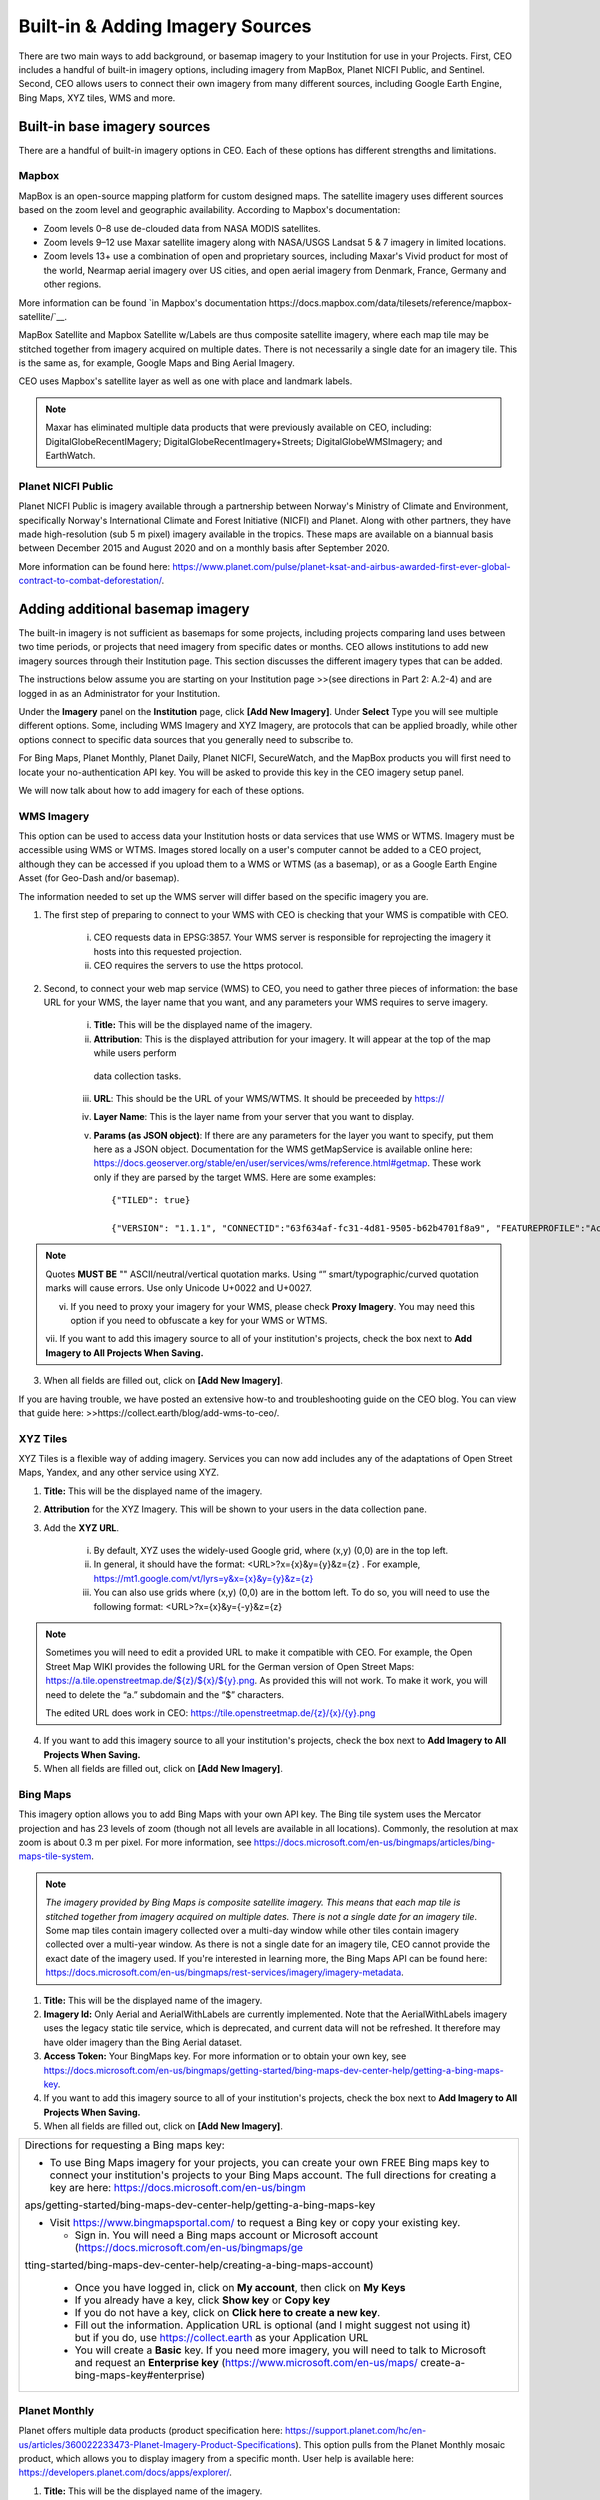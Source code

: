 Built-in & Adding Imagery Sources
=================================

There are two main ways to add background, or basemap imagery to your Institution for use in your Projects. First, CEO includes a handful of built-in imagery options, including imagery from MapBox, Planet NICFI Public, and Sentinel. Second, CEO allows users to connect their own imagery from many different sources, including Google Earth Engine, Bing Maps, XYZ tiles, WMS and more.

Built-in base imagery sources
-----------------------------

There are a handful of built-in imagery options in CEO. Each of these options has different strengths and limitations.

Mapbox
++++++

MapBox is an open-source mapping platform for custom designed maps. The satellite imagery uses different sources based on the zoom level and
geographic availability. According to Mapbox's documentation:

- Zoom levels 0–8 use de-clouded data from NASA MODIS satellites.
- Zoom levels 9–12 use Maxar satellite imagery along with NASA/USGS Landsat 5 & 7 imagery in limited locations.
- Zoom levels 13+ use a combination of open and proprietary sources, including Maxar's Vivid product for most of the world, Nearmap aerial imagery over US cities, and open aerial imagery from Denmark, France, Germany and other regions.

More information can be found `in Mapbox's documentation https://docs.mapbox.com/data/tilesets/reference/mapbox-satellite/`__.

MapBox Satellite and Mapbox Satellite w/Labels are thus composite satellite imagery, where each map tile may be stitched together from imagery acquired on multiple dates. There is not necessarily a single date for an imagery tile. This is the same as, for example, Google Maps and Bing Aerial Imagery.

CEO uses Mapbox's satellite layer as well as one with place and landmark labels.

.. note::
     Maxar has eliminated multiple data products that were previously available on CEO, including: DigitalGlobeRecentIMagery; DigitalGlobeRecentImagery+Streets; DigitalGlobeWMSImagery; and EarthWatch.

Planet NICFI Public
+++++++++++++++++++

Planet NICFI Public is imagery available through a partnership between Norway's Ministry of Climate and Environment, specifically Norway's International Climate and Forest Initiative (NICFI) and Planet. Along with other partners, they have made high-resolution (sub 5 m pixel) imagery available in the tropics. These maps are available on a biannual basis between December 2015 and August 2020 and on a monthly basis after September 2020.

More information can be found here:
https://www.planet.com/pulse/planet-ksat-and-airbus-awarded-first-ever-global-contract-to-combat-deforestation/.

Adding additional basemap imagery
---------------------------------

The built-in imagery is not sufficient as basemaps for some projects, including projects comparing land uses between two time periods, or projects that need imagery from specific dates or months. CEO allows institutions to add new imagery sources through their Institution page. This section discusses the different imagery types that can be added.

The instructions below assume you are starting on your Institution page >>(see directions in Part 2: A.2-4) and are logged in as an Administrator for your Institution.

Under the **Imagery** panel on the **Institution** page, click **[Add New Imagery]**. Under **Select** Type you will see multiple different options. Some, including WMS Imagery and XYZ Imagery, are protocols that can be applied broadly, while other options connect to specific data sources that you generally need to subscribe to.

For Bing Maps, Planet Monthly, Planet Daily, Planet NICFI, SecureWatch, and the MapBox products you will first need to locate your no-authentication API key. You will be asked to provide this key in the CEO imagery setup panel.

We will now talk about how to add imagery for each of these options.

WMS Imagery
+++++++++++

This option can be used to access data your Institution hosts or data services that use WMS or WTMS. Imagery must be accessible using WMS or WTMS. Images stored locally on a user's computer cannot be added to a CEO project, although they can be accessed if you upload them to a WMS or WTMS (as a basemap), or as a Google Earth Engine Asset (for Geo-Dash and/or basemap).

The information needed to set up the WMS server will differ based on the specific imagery you are.

1. The first step of preparing to connect to your WMS with CEO is checking that your WMS is compatible with CEO.

     i. CEO requests data in EPSG:3857. Your WMS server is responsible for reprojecting the imagery it hosts into this requested projection.

     ii. CEO requires the servers to use the https protocol.

2. Second, to connect your web map service (WMS) to CEO, you need to gather three pieces of information: the base URL for your WMS, the layer name that you want, and any parameters your WMS requires to serve imagery.

     i. **Title:** This will be the displayed name of the imagery.

     ii. **Attribution**: This is the displayed attribution for your imagery. It will appear at the top of the map while users perform
      data collection tasks.

     iii. **URL**: This should be the URL of your WMS/WTMS. It should be preceeded by https://

     iv. **Layer Name**: This is the layer name from your server that you want to display.

     v. **Params (as JSON object)**: If there are any parameters for the layer you want to specify, put them here as a JSON object. Documentation for the WMS getMapService is available online here: https://docs.geoserver.org/stable/en/user/services/wms/reference.html#getmap. These work only if they are parsed by the target WMS. Here are some examples::

          {"TILED": true}
          
          {"VERSION": "1.1.1", "CONNECTID":"63f634af-fc31-4d81-9505-b62b4701f8a9", "FEATUREPROFILE":"Accuracy_Profile", "COVERAGE_CQL_FILTER":"(acquisition_date>'2012-01-01')AND(acquisition_date<'2012-12-31')"}

.. note::
     
     Quotes **MUST BE** "" ASCII/neutral/vertical quotation marks. Using “” smart/typographic/curved quotation marks will cause errors. Use only Unicode U+0022 and U+0027.

     vi. If you need to proxy your imagery for your WMS, please check **Proxy Imagery**. You may need this option if you need to obfuscate a key for your WMS or WTMS.
     
     vii.  If you want to add this imagery source to all of your institution's projects, check the box next to **Add Imagery to All Projects When
     Saving.**

3. When all fields are filled out, click on **[Add New Imagery]**.

If you are having trouble, we have posted an extensive how-to and troubleshooting guide on the CEO blog. You can view that guide here: >>https://collect.earth/blog/add-wms-to-ceo/.

XYZ Tiles
+++++++++

XYZ Tiles is a flexible way of adding imagery. Services you can now add includes any of the adaptations of Open Street Maps, Yandex, and any other service using XYZ.

1. **Title:** This will be the displayed name of the imagery.

2. **Attribution** for the XYZ Imagery. This will be shown to your users in the data collection pane.

3. Add the **XYZ URL**.

     i. By default, XYZ uses the widely-used Google grid, where (x,y) (0,0) are in the top left.

     ii. In general, it should have the format: <URL>?x={x}&y={y}&z={z} . For example, `https://mt1.google.com/vt/lyrs=y&x={x}&y={y}&z={z} <https://mt1.google.com/vt/lyrs=y&x=%7bx%7d&y=%7by%7d&z=%7bz%7d>`__

     iii. You can also use grids where (x,y) (0,0) are in the bottom left. To do so, you will need to use the following format: <URL>?x={x}&y={-y}&z={z}

.. note::
     Sometimes you will need to edit a provided URL to make it compatible with CEO. For example, the Open Street Map WIKI provides the following URL for the German version of Open Street Maps: `https://a.tile.openstreetmap.de/${z}/${x}/${y}.png <https://a.tile.openstreetmap.de/$%7bz%7d/$%7bx%7d/$%7by%7d.png>`__. As provided this will not work. To make it work, you will need to delete the “a.” subdomain and the “$” characters.
     
     The edited URL does work in CEO: `https://tile.openstreetmap.de/{z}/{x}/{y}.png <https://tile.openstreetmap.de/%7bz%7d/%7bx%7d/%7by%7d.png>`__

4. If you want to add this imagery source to all your institution's projects, check the box next to **Add Imagery to All Projects When Saving.**

5. When all fields are filled out, click on **[Add New Imagery]**.

Bing Maps
+++++++++

This imagery option allows you to add Bing Maps with your own API key. The Bing tile system uses the Mercator projection and has 23 levels of zoom (though not all levels are available in all locations). Commonly, the resolution at max zoom is about 0.3 m per pixel. For more information, see  https://docs.microsoft.com/en-us/bingmaps/articles/bing-maps-tile-system.

.. Note:: 
     *The imagery provided by Bing Maps is composite satellite imagery. This means that each map tile is stitched together from imagery acquired on multiple dates. There is not a single date for an imagery tile*. Some map tiles contain imagery collected over a  multi-day window while other tiles contain imagery collected over a multi-year window. As there is not a single date for an imagery tile, CEO cannot provide the exact date of the imagery used. If you're interested in learning more, the Bing Maps API can be found here:  https://docs.microsoft.com/en-us/bingmaps/rest-services/imagery/imagery-metadata.

1. **Title:** This will be the displayed name of the imagery.

2. **Imagery Id:** Only Aerial and AerialWithLabels are currently implemented. Note that the AerialWithLabels imagery uses the legacy static tile service, which is deprecated, and current data will not be refreshed. It therefore may have older imagery than the Bing Aerial dataset.

3. **Access Token:** Your BingMaps key. For more information or to obtain your own key, see https://docs.microsoft.com/en-us/bingmaps/getting-started/bing-maps-dev-center-help/getting-a-bing-maps-key.

4. If you want to add this imagery source to all of your institution's projects, check the box next to **Add Imagery to All Projects When Saving.**

5.  When all fields are filled out, click on **[Add New Imagery]**.

+-----------------------------------------------------------------------+
| Directions for requesting a Bing maps key:                            |
|                                                                       |
| -  To use Bing Maps imagery for your projects, you can create your    |
|    own FREE Bing maps key to connect your institution's projects to   |
|    your Bing Maps account. The full directions for creating a key are |
|    here:                                                              |
|    https://docs.microsoft.com/en-us/bingm                             |
| aps/getting-started/bing-maps-dev-center-help/getting-a-bing-maps-key |
|                                                                       |
| -  Visit https://www.bingmapsportal.com/ to request a Bing key or     |
|    copy your existing key.                                            |
|                                                                       |
|    -  Sign in. You will need a Bing maps account or Microsoft account |
|       (https://docs.microsoft.com/en-us/bingmaps/ge                   |
| tting-started/bing-maps-dev-center-help/creating-a-bing-maps-account) |
|                                                                       |
|    -  Once you have logged in, click on **My account**, then click on |
|       **My Keys**                                                     |
|                                                                       |
|    -  If you already have a key, click **Show key** or **Copy key**   |
|                                                                       |
|    -  If you do not have a key, click on **Click here to create a new |
|       key**.                                                          |
|                                                                       |
|    -  Fill out the information. Application URL is optional (and I    |
|       might suggest not using it) but if you do, use                  |
|       https://collect.earth as your Application URL                   |
|                                                                       |
|    -  You will create a **Basic** key. If you need more imagery, you  |
|       will need to talk to Microsoft and request an **Enterprise      |
|       key** (https://www.microsoft.com/en-us/maps/                    |
|       create-a-bing-maps-key#enterprise)                              |
+-----------------------------------------------------------------------+

Planet Monthly
++++++++++++++

Planet offers multiple data products (product specification here: https://support.planet.com/hc/en-us/articles/360022233473-Planet-Imagery-Product-Specifications). This option pulls from the Planet Monthly mosaic product, which allows you to display imagery from a specific month. User help is available here: https://developers.planet.com/docs/apps/explorer/.

1. **Title:** This will be the displayed name of the imagery.

2. **Default Year**: The default year that will be displayed when the map loads.

3. **Default Month**: The default month that will be displayed when the map loads. Use integer format 1-12.

4. **Access Token**: Your Planet access token. This can be accessed through your My Account page on the Planet website.

5. If you want to add this imagery source to all of your institution's projects, check the box next to **Add Imagery to All Projects When Saving.** 

6. When all fields are filled out, click on **[Add New Imagery]**.

.. tip::
     Default Year & Default Month will let you put in any integer, positive or negative. The up and down arrow keys start at 0. Please type year in the YYYY format and month as an integer between 1-12.

PlanetDaily
+++++++++++

PlanetDaily is another imagery product available from Planet. It allows users to detect land use and land cover change in near real time. This data source allows you to select a start and end date, with up to daily imagery resolution. Your study area might not have full coverage every day.

1.  **Title:** This will be the displayed name of the imagery.

2. **Access Token:** Your PlanetDaily API key. This can be accessed through your My Account page on the Planet website.

3.  **Start Date:** Starting date for the imagery you are interested in; you can input the date using numeric keys or with the calendar widget on the right side.

4.   **End Date:** Ending date for the imagery you are interested in.

5.  If you want to add this imagery source to all of your institution's projects, check the box next to **Add Imagery to All Projects When Saving.**

6. When all fields are filled out, click on **[Add New Imagery]**.

Planet NICFI
++++++++++++

This allows you to add your own Planet NICFI key, instead of using CEO's. 

.. note::
     
     You will need an account from the Planet NICFI program: https://www.planet.com/nicfi/. This is separate from your 'normal' Planet account.

1. **Title:** This will be the displayed name of the imagery.

2. **Access Token:** Your Planet NICFI API key. This can be accessed through your My Account page on the Planet website.

3. **Default Time:** Choose the default time period of imagery to display. Note that the time periods available from NICFI are actively being changed. THESE ARE SUBJECT TO CHANGE BASED ON PLANET AND NICFI's DECISIONS.

4. **Default Band**: Choice between Visible (RGB) and Infrared false color.

5.  If you want to add this imagery source to all of your institution's projects, check the box next to **Add Imagery to All Projects When Saving.**

6. When all fields are filled out, click on **[Add New Imagery]**.

SecureWatch Imagery
+++++++++++++++++++

SecureWatch is a service from Maxar focused on monitoring for new land use/land cover changes and comparing current land use/land cover with over 20 years of historic images. For more information see: https://www.digitalglobe.com/products/securewatch.

>>https://gcs-docs.s3.amazonaws.com/Access/Miscellaneous/DevGuides/WMS/WMS_Map.htm?Highlight=key

1. **Title:** This will be the displayed name of the imagery.

2. **Connect ID:** This is your API key. You need to use a no-auth key here, which should be a string of letters and numbers separated by dashes.

3. **Start Date:** Starting date for the imagery you are interested in; you can input the date using numeric keys or with the calendar widget on the right side.

4. **End Date:** Ending date for the imagery you are interested in.

5.  If you want to add this imagery source to all of your institution's projects, check the box next to **Add Imagery to All Projects When Saving.**

6. When all fields are filled out, click on **[Add New Imagery]**.

Sentinel 1 Imagery
++++++++++++++++++

Sentinel 1 information is only available from April 2014 to present (Sentinel 1A launch). Sentinel data is available in CEO through GEE. If multiple images are available for the region and dates selected, the median reducer is used to produce a single image.

1. **Title:** This will be the displayed name of the imagery.

2. **Default Year**: The default year that will be displayed when the map loads.

3. **Default Month**: The default month that will be displayed when the map loads. Use integer format 1-12.

4. **Band Combination**: Preset combinations of bands for most uses. VH and VV are single polarization, VH/VV and HH/HV are dual polarization. More info https://sentinel.esa.int/web/sentinel/user-guides/sentinel-1-sar/acquisition-modes.

5. **Min:** Minimum value for bands that will get mapped to 0 for visualization. This can be one value for all bands, or a value for each of the three bands. This should be one number. Acceptable values for each band's minimum are the same as for Sentinel imagery available through GEE generally; see https://developers.google.com/earth-engine/datasets/catalog/sentinel\ *.* Min can be as low as -50, but 0 is frequently used.

6. **Max:** Maximum value for bands that will get mapped to 255 for visualization. This can be one value for all bands, or a value for each of the three bands. This should be one number. Acceptable values for each band's maximum are the same as for Sentinel imagery available through GEE generally. See link above. Max can be as high as 1, but .3 is frequently used.

7. If you want to add this imagery source to all of your institution's projects, check the box next to **Add Imagery to All Projects When Saving.**

8. When all fields are filled out, click on **[Add New Imagery]**.

Sentinel 2 Imagery
++++++++++++++++++

Sentinel 2 imagery is available from June 2015-present. Sentinel 2 imagery is displayed in CEO from GEE. If multiple images are available for the region and dates selected, the median reducer is used to produce a single image.

1.  **Title:** This will be the displayed name of the imagery.

2. **Default Year**: The default year that will be displayed when the map loads.

3. **Default Month**: The default month that will be displayed when the map loads. Use integer format 1-12.

4. **Band Combination**: Select one of the options available, including True Color, False Color Infrared, False Color Urban, Agriculture, Healthy Vegetation, and Short Wave Infrared.

     i. **True Color**: The True color band combination uses the red (B4), green (B3), and blue (B2) channels. Its purpose is to display imagery the same way our eyes see the world. Just like how we see, healthy vegetation is green, urban features often appear white and grey and water is a shade of dark blue depending on how clean it is.

     ii. **False Color**: The False-color infrared band combination is meant to emphasize healthy and unhealthy vegetation. By using the near-infrared (B8) band, it's especially good at reflecting chlorophyll. It is most commonly used to assess plant density and health, as plants reflect near-infrared and green light while absorbing red. Since they reflect more near-infrared than green, plant-covered land appears deep red. Denser plant growth is darker red. Cities and exposed ground are gray or tan, and water appears blue or black.

     iii. **False Color Urban**: The false color urban band combination uses SWIR (B12), near-infrared (B8), and blue (B2). This composite is used to visualize urbanized areas more clearly. Vegetation is visible in shades of green, while urbanized areas are represented by white, grey, or purple. Soils, sand, and minerals are shown in a variety of colors.

     iv. **Agriculture:** The agriculture band combination uses SWIR-1 (B11), near-infrared (B8), and blue (B2). It's mostly used to monitor the health of crops because of how it uses short-wave and near-infrared. Both these bands are particularly good at  highlighting dense vegetation that appears as dark green.

     v. **Healthy Vegetation:** Because near-infrared (which vegetation strongly reflects) and red light (which vegetation absorbs), the vegetation index is good for quantifying the amount of vegetation. The formula for the normalized difference vegetation index is (B8-B4)/(B8+B4). While high values suggest dense canopy, low or negative values indicate urban and water features.

     vi. **Short-wave Infrared:** The short-wave infrared band combination uses SWIR (B12), NIR (B8A), and red (B4). This can help to estimate how much water is present in plants and soil, as water reflects SWIR wavelengths. Shortwave-infrared bands are also useful for distinguishing between cloud types (water clouds versus ice clouds), snow and ice, all of which appear white in visible light.

5. **Min:** Minimum value for bands that will get mapped to 0 for visualization. This can be one value for all bands, or a value for each of the three bands. This should be a single number. Acceptable values for each band's minimum are the same as for Sentinel imagery available through GEE generally; see https://developers.google.com/earth-engine/datasets/catalog/sentinel For example, 0 could be used.

6. **Max:** Maximum value for bands that will get mapped to 255 for visualization. This should be a single number. Acceptable values for each band's maximum are the same as for Sentinel imagery available through GEE generally. See link above. For example, values of 2800-4000 are frequently used.

7. **Cloud Score**: Allowable cloud cover. Values can be 0-100.

8. If you want to add this imagery source to all of your institution's projects, check the box next to **Add Imagery to All Projects When Saving.**

9. When all fields are filled out, click on **[Add New Imagery]**.

GEE Image Asset
+++++++++++++++

Google Earth Engine (GEE) Assets include user's uploaded assets along with assets provided by other users and GEE. Information on Assets can be found here: https://developers.google.com/earth-engine/guides/asset_manager. More detail on uploading your own assets is below. Note that Image Asset refers to a single image (e.g. a GeoTIFF layer) while ImageCollection Asset refers to a stack of images (e.g. GeoTiff layers of the same location over different dates).

1. **Title:** This will be the displayed name of the imagery.

2. **Asset ID:** The Asset ID for your image asset. Will have a format similar to: USDA/NAIP/DOQQ/n_4207309_se_18_1_20090525

3. **Visualization Parameters (JSON format)**: Any visualization parameters for your layer. For example, {"bands":["R","G","B"],"min":90,"max":210}

4. If you want to add this imagery source to all of your institution's projects, check the box next to **Add Imagery to All Projects When Saving.**

5. When all fields are filled out, click on **[Add New Imagery]**.

We have created an extensive how-to and troubleshooting guide for adding GEE Image Assets and Image Collection Assets to CEO. It is available in CEO's blog here: >>https://collect.earth/connecting-gee-raster-data/. Additionally, we have directions for uploading your own image assets to >>GEE in the following section.

GEE ImageCollection Asset
+++++++++++++++++++++++++

Google Earth Engine (GEE) Assets include user's uploaded assets along with assets provided by other users and GEE. Information on Assets can be found here: https://developers.google.com/earth-engine/guides/asset_manager. More detail on uploading your own assets is below. Note that Image Asset refers to a single image (e.g. a GeoTIFF layer) while ImageCollection Asset refers to a stack of images (e.g. GeoTiff layers of the same location over different dates).

1. **Title:** This will be the displayed name of the imagery.

2. **Asset ID:** The Asset ID for your image asset. Will have a format similar to: LANDSAT/LC08/C01/T1_SR

3. **Start Date**: The default start date of imagery to display.

4. **End Date**: The default end date of imagery to display.

5. **Visualization Parameters (JSON format)**: Any visualization parameters for your layer. For example, {"bands":["B4","B3","B2"],"min":0,"max":2000}

6.  If you want to add this imagery source to all of your institution's projects, check the box next to **Add Imagery to All Projects When Saving.**

7. When all fields are filled out, click on **[Add New Imagery]**.

.. note::
     To display the GEEImageCollection, CEO uses the 'mean' reducer in Earth Engine. This takes the mean of any images in the image collection during the time period specified.

We have created an extensive how-to and troubleshooting guide for adding GEE Image Assets and Image Collection Assets to CEO. It is available in CEO's blog here: >>https://collect.earth/connecting-gee-raster-data/.

+-----------------------------------------------------------------------+
| Uploading GeoTIFF images to GEE:                                      |
|                                                                       |
| -  Visit https://code.earthengine.google.com/                         |
|                                                                       |
| -  Navigate to **Assets**                                             |
|                                                                       |
| -  Click **New**, then under **Image Upload** click **GeoTIFF**.      |
|                                                                       |
| -  A new window will pop up. Click **Select** and navigate to the     |
|    GeoTIFF asset.                                                     |
|                                                                       |
| -  Alter the **Asset ID** name if you would like.                     |
|                                                                       |
| -  Check the default settings, e.g. if your data has a start/end time |
|    then add those.                                                    |
|                                                                       |
| -  Click **Upload.**                                                  |
|                                                                       |
| -  Wait for your asset to upload. When it does, click on the asset    |
|    name and a new window will pop up.                                 |
|                                                                       |
| -  Next to ImageID there are two interlocking squares.                |
|                                                                       |
| -  Click on this to copy your ImageID to the clipboard (you'll need   |
|    this to connect to CEO).                                           |
|                                                                       |
|    a. You can also click on the “Bands” tab to get more information   |
|       about your image. This is very useful for specifying your       |
|       visualization parameters in CEO.                                |
|                                                                       |
|    b. Can also add gamma etc. information, see                        |
|                                                                       |
| https://developers.google.com/earth-engine/guides/image_visualization |
+-----------------------------------------------------------------------+

MapBox Raster
+++++++++++++

MapBox Raster serves raster tiles including Mapbox Satellite. For more information see: https://docs.mapbox.com/help/glossary/raster-tiles-api/.

1. **Title:** This will be the displayed name of the imagery.

2. **Layer Name** is the desired layer name from MapBox.

3. **Access Token** will be your no-auth key from MapBox. For more information, see https://docs.mapbox.com/help/glossary/raster-tiles-api/.

4. If you want to add this imagery source to all of your institution's projects, check the box next to **Add Imagery to All Projects When Saving.**

5.  When all fields are filled out, click on **[Add New Imagery]**.

MapBox Static
+++++++++++++

Mapbox Static serves raster tiles generated from a `Mapbox GL <https://docs.mapbox.com/help/glossary/mapbox-gl/>`__-based style. This API has additional parameters that can be used to refine the results of a request. More information see: https://docs.mapbox.com/help/glossary/static-tiles-api/

1.  **Title:** This will be the displayed name of the imagery.

2. **User Name** will be your MapBox user name.

3. **Map Style ID** will be the id from MapBox.

4. **Access Token** will be your MapBox no-auth key. For more information see https://docs.mapbox.com/help/glossary/static-tiles-api/.

5.  If you want to add this imagery source to all of your institution's projects, check the box next to **Add Imagery to All Projects When Saving.**

6. When all fields are filled out, click on **[Add New Imagery]**.

Open Street Maps
++++++++++++++++

Open streets Maps is an open source mapping product. This provides Open Street Map's Standard Tile Layer >>(Standard tile layer - OpenStreetMap Wiki). This product is useful for orienting users, since it has street and place names.

1. **Title:** This will be the displayed name of the imagery.

2. If you want to add this imagery source to all of your institution's projects, check the box next to **Add Imagery to All Projects When Saving.**

3.  When all fields are filled out, click on **[Add New Imagery]**.

Notes on imagery
----------------

For imagery options with dates, the dates you input are the default Dates that the imagery will be restricted to on the collection page. However, the user will be able to change these when exploring the map as there are start & end date widgets on the collection page sidebar (there are examples in the **Data Collection Manual**). For SecureWatch, the user will also be able to choose between FeatureProfiles. Without specifying a FeatureProfile, the most recent available imagery between the start and end dates displayed on the map.

SecureWatch and the Planet products will not return imagery if the map is zoomed out too much. This results in a white map canvas being displayed at the project overview level usually. Simply click the "Go to first plot" button on the Collection page to zoom in to the plot level, and then the imagery should appear.

For SecureWatch, the date shown when data is collected will be added to the project .csv data available for download >>(See Part 7: E “Download your data”).

Adding imagery from multiple time periods
-----------------------------------------

Adding multiple imagery options with different default time periods can make data collection easier for projects that compare two or more time periods to detect land use and land cover change. WMS/WMTS that you can use to create basemaps from different time points include GeoServer, Planet Monthly, Planet Daily, Secure Watch, Bing Maps, Mapbox Raster, and Mapbox Static.

GeoServer
+++++++++

For GeoServer, how to add different years of imagery depends on your server.

If your different years are stored as different layers, alter the GeoServer Layer Name field when you add the second layer. Make sure your title/attribution/etc. fields are accurate for the new layer.

If your server uses filtering to display imagery from different years you will need to alter the GeoServerParams field (again, making sure the information in your other fields is correct).

Once you have decided the best approach for your server, repeat the steps in >>Part 3 B.1 above for each time period you would like to add.

.. note::

     Some years may not contain any imagery, due to the sparseness of the data within the database. If no imagery for the selected time range appears, you will need to change your GeoServerParams field, possibly to change the feature profile or date ranges.

Planet Monthly, Planet Daily, and Planet NICFI
++++++++++++++++++++++++++++++++++++++++++++++

For all Planet products, you simply need to change the time period fields to add layers with different default time periods. Users will be able to change the time period displayed during data collection; however, this is the default that will be shown first.

.. tip::
     
     Be sure to change the Title field to reflect the correct default Year, Month, and Day for each new layer that you add.

Secure Watch
++++++++++++

For this Maxar product, you simply need to change the time period fields to add layers with different default time periods. Users will be able to change the time period displayed during data collection; however, this is the default that will be shown first.

.. top:: 
     
     Be sure to change the Title field to reflect the correct default Year, Month, and Day for each new layer that you add.

Sentinel 1 & 2
++++++++++++++

Users will be able to change the default Year and Month during data collection. However, additional layers with different default years and months can be added based on user preference.

.. tip::
     
     Be sure to change the Title field to reflect the correct default Year, Month, and Day for each new layer that you add.

GEE Image Asset
+++++++++++++++

Different Image Assets that cover different periods of time can be added using the Imagery interface. However, if you have multiple images of the same area over different periods of time, consider using CEO's GEE's ImageCollection functionality rather than multiple Image assets.

GEE ImageCollection Asset
+++++++++++++++++++++++++

Users will be able to change the default Year and Month during data collection. However, additional layers with different default years and months      can be added based on user preference.

.. tip::

     Be sure to change the Title field to reflect the correct default Year, Month, and Day for each new layer that you add.

Editing and deleting imagery
----------------------------

After you have added imagery you may need to change the default dates of the Visualization Parameters.

1. Navigate to your **Institution** page.

2. Next to the imagery you would like to edit, there is an editing hand button.

3. When you click on the editing hand button, it will take you back to the imagery creation form.

4. Edit the values as needed, using the information in this section as a guide.

5. Check the **Add Imagery to All Projects When Saving** box if you would like to add your imagery to all of the institution's projects.

6. When you are done, click **Save Imagery Changes**.

7. You can delete imagery by clicking the trash can icon next to the imagery name.

.. tip::
     
     There is currently no way to 'preview' what imagery will be visible in your new layer in the 'Add Imagery' workflow. There are two ways to work around this. 
     
     First, if your data source has a data viewing portal, you can use this to explore the imagery and determine what is available for the time periods you are interested in. 
     
     Second, you can add the imagery layer, then open an existing project from your institution. The imagery will be available in the dropdown menu (if you are switching between a project **Data Collection** window and an **Institution** window, you may need to refresh the project window to get    the new layer to appear). You can then check if the imagery is displaying correctly and go back to the **Institution** page to edit the imagery based on what you see.

Estimating imagery costs
------------------------

Before setting up a project in CEO, it is important to estimate how much imagery will be used for budgetary and resource allocation. Here is a quick guide to help.

When is imagery used? 
+++++++++++++++++++++

Imagery data is used whenever there is a map on the page. This means that on CEO, all these pages can use data:

* Home

* Data Collection

* Create Project

* Review Project

* Project Dashboard

* GeoDash (specific options or modules)

On these pages, when the map first loads, imagery data is used. Every time a user zooms or pans the map window, imagery is used. The largest amount of use will probably be with Data Collection.

Estimating imagery use for a project
++++++++++++++++++++++++++++++++++++

Each organization that provides imagery sets their own rules for how many tiles you can download per year given the kind of account that you have with them. Therefore, it is important to estimate this before setting up a project.

Additionally, services may “count” imagery against your quota differently. For example, Planet uses a rule “\ *Every Pixel is Charged Once*\ ” so you can download a pixel multiple times but it is only charged once >>(see here: You will also need to know this. https://support.planet.com/hc/en-us/articles/360021227554--When-is-a-Planet-product-charged-against-my-quota-). You will also need to know this.

To figure out how much imagery you are likely to use for a single project, count the number of plots. Then determine how many users will classify each plot. Next, try to factor in how often people will zoom or pan their maps for context when answering the survey questions for a plot. Multiply these numbers together.

Next, decide if you are using the Geo-Dash and ask yourself how many map widgets you will display on your Geo-Dash page. Multiply that number by the number of plots to get the amount of Geo-Dash imagery you will need. Keep in mind that Geo-Dash imagery counts against our annual limit for user memory/processing in GEE, whereas the usual global layers on CEO (Bing Maps, SecureWatch, Planet) have separate annual tile-based limits. For GEE, we recommend clipping and pre-processing the imagery to image assets or imageCollection assets for the collection area. This eliminates processing on-the-fly for each user that is collecting, as Geo-Dash can just grab the pre-processed image asset.

Finally, add a few extra tile downloads for loading the maps while creating and reviewing the project.

Once you have a sense of how many map images you will need for your project, you will then need to look up the tile counting policy for the imagery service that you are using. For example, some of them count 15 tiles as 1 unit of usage. Others use different counting rules.

.. tip::
     
     To reduce imagery use, consider setting your default background imagery to a cheaper source and only switching to more expensive paid imagery when you are at the correct zoom level.

Synthetic Aperture Radar (SAR) data in CEO for forest degradation
-----------------------------------------------------------------

Observations of backscatter variations over time in satellite SAR data can be attributed to structure and moisture. For forests, these can be linked to changes in the moisture conditions of the trees and soil as well as changes in forest structure. These are extremely useful for e.g. detecting forest degradation.

Color display of SAR data for detecting forest degradation is possible in CEO using Sentinel 1 data, WMS data, and GEE Image Assets and ImageCollection assets.

For information on detecting forest degradation through our GEE widget functionality, >>please see Part 4: E Project options.

For information on detecting forest degradation through our Geo-Dash widget, >>please see Part 6: I (Forest) Degradation tool.

For more information on SAR, please see:

1. Kellndorfer, Josef. “Using SAR Data for Mapping Deforestation and Forest Degradation.” SAR Handbook: Comprehensive Methodologies for Forest Monitoring and Biomass Estimation. Eds. Flores, A., Herndon, K., Thapa, R., Cherrington, E. NASA. 2019. DOI: .10.25966/68c9-gw82; available online at:  https://gis1.servirglobal.net/TrainingMaterials/SAR/Ch3-Content.pdf

2. >>https://www.servirglobal.net/Global/Articles/Article/2674/sar-handbook-comprehensive-methodologies-for-forest-monitoring-and-biomass-estimation

3. This one page guide from SERVIR & SilvaCarbon: https://servirglobal.net/Portals/0/Documents/Articles/2019_SAR_Handbook/SAR_VegIndices_1page_new.pdf
